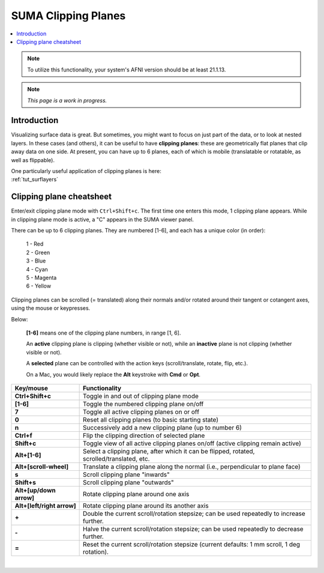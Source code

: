.. _suma_clipping:

************************
**SUMA Clipping Planes**
************************

.. contents:: :local:

.. highlight:: Tcsh

.. note:: To utilize this functionality, your system's AFNI version
          should be at least 21.1.13.

.. note:: *This page is a work in progress.*

Introduction
=========================

Visualizing surface data is great.  But sometimes, you might want to
focus on just part of the data, or to look at nested layers.  In these
cases (and others), it can be useful to have **clipping planes**:
these are geometrically flat planes that clip away data on one side.
At present, you can have up to 6 planes, each of which is mobile
(translatable or rotatable, as well as flippable).

| One particularly useful application of clipping planes is here:
| :ref:`tut_surflayers`

Clipping plane cheatsheet
=========================

Enter/exit clipping plane mode with ``Ctrl+Shift+c``.  The first time
one enters this mode, 1 clipping plane appears.  While in clipping
plane mode is active, a "C" appears in the SUMA viewer panel.

There can be up to 6 clipping planes. They are numbered [1-6], and
each has a unique color (in order):

      | 1 - Red  
      | 2 - Green 
      | 3 - Blue  
      | 4 - Cyan 
      | 5 - Magenta 
      | 6 - Yellow

Clipping planes can be scrolled (= translated) along their normals
and/or rotated around their tangent or cotangent axes, using the mouse
or keypresses.  

Below:

  **[1-6]** means one of the clipping plane numbers, in range [1, 6].

  An **active** clipping plane is clipping (whether visible or not),
  while an **inactive** plane is not clipping (whether visible or
  not).

  A **selected** plane can be controlled with the action keys
  (scroll/translate, rotate, flip, etc.).

  On a Mac, you would likely replace the **Alt** keystroke with
  **Cmd** or **Opt**.

.. list-table:: 
   :header-rows: 1
   :align: center
   :widths: 25 85

   * - Key/mouse
     - Functionality
   * - **Ctrl+Shift+c**
     - Toggle in and out of clipping plane mode
   * - **[1-6]**
     - Toggle the numbered clipping plane on/off
   * - **7**
     - Toggle all active clipping planes on or off
   * - **0**
     - Reset all clipping planes (to basic starting state)
   * - **n**
     - Successively add a new clipping plane (up to number 6)
   * - **Ctrl+f**
     - Flip the clipping direction of selected plane
   * - **Shift+c**
     - Toggle view of all active clipping planes on/off (active
       clipping remain active)
   * - **Alt+[1-6]**
     - Select a clipping plane, after which it can be flipped,
       rotated, scrolled/translated, etc.
   * - **Alt+[scroll-wheel]**
     - Translate a clipping plane along the normal (i.e.,
       perpendicular to plane face)
   * - **s**
     - Scroll clipping plane "inwards"
   * - **Shift+s**
     - Scroll clipping plane "outwards"
   * - **Alt+[up/down arrow]**
     - Rotate clipping plane around one axis
   * - **Alt+[left/right arrow]**
     - Rotate clipping plane around its another axis
   * - **+**            
     - Double the current scroll/rotation stepsize; can be used
       repeatedly to increase further.
   * - **-**
     - Halve the current scroll/rotation stepsize; can be used
       repeatedly to decrease further.
   * - **=**
     - Reset the current scroll/rotation stepsize (current defaults: 1
       mm scroll, 1 deg rotation).

|

.. comment


    .. list-table:: 
       :header-rows: 1
       :align: center
       :widths: 20 80

       * - Key/mouse
         - Functionality
       * - ``Shift-Ctrl-c``
         - Toggle in and out of clipping plane mode
       * - ``[1-6]``
         - Toggle the numbered clipping plane on/off
       * - ``7``
         - Toggle all active clipping planes on or off
       * - ``0``
         - Reset all clipping planes (to basic starting state)
       * - ``n``
         - Successively add a new clipping plane (up to number 6)
       * - ``Ctrl-f``
         - Flip the clipping direction of selected plane
       * - ``Shift+c``
         - Toggle view of all active clipping planes on/off (active
           clipping remain active)
       * - ``Alt/Cmd/Opt-[1-6]``
         - Select a clipping plane, after which it can be flipped,
           rotated, scrolled/translated, etc.
       * - ``Alt/Cmd/Opt+[scroll-wheel]``
         - Translate a clipping plane along the normal (i.e.,
           perpendicular to plane face)
       * - ``s``
         - Scroll clipping plane "inwards"
       * - ``Shift-s``
         - Scroll clipping plane "outwards"
       * - ``Alt/Cmd/Opt+[up/down arrow]``
         - Rotate clipping plane around one axis
       * - ``Alt/Cmd/Opt+[left/right arrow]``
         - Rotate clipping plane around its another axis
       * - ``+``            
         - Double the current scroll/rotation stepsize; can be used
           repeatedly to increase further.
       * - ``-``
         - Halve the current scroll/rotation stepsize; can be used
           repeatedly to decrease further.
       * - ``=``
         - Reset the current scroll/rotation stepsize (current defaults: 1
           mm scroll, 1 deg rotation).


   
